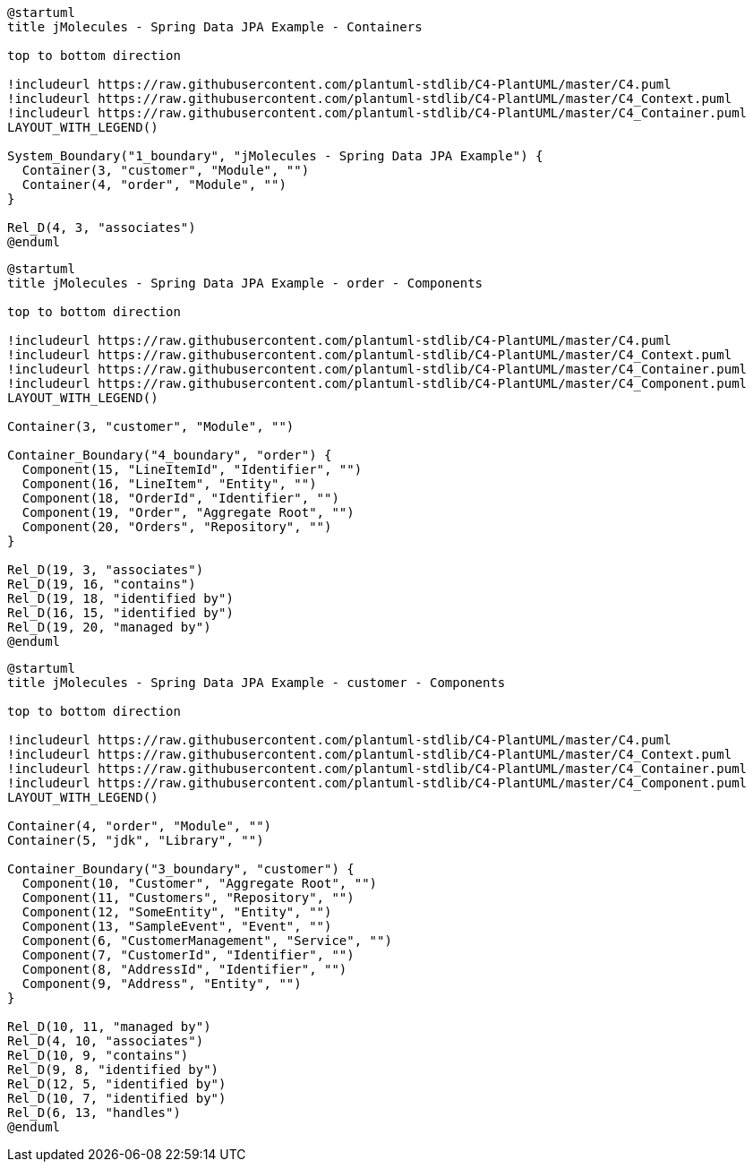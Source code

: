 [plantuml, container-view, svg] 
....
@startuml
title jMolecules - Spring Data JPA Example - Containers

top to bottom direction

!includeurl https://raw.githubusercontent.com/plantuml-stdlib/C4-PlantUML/master/C4.puml
!includeurl https://raw.githubusercontent.com/plantuml-stdlib/C4-PlantUML/master/C4_Context.puml
!includeurl https://raw.githubusercontent.com/plantuml-stdlib/C4-PlantUML/master/C4_Container.puml
LAYOUT_WITH_LEGEND()

System_Boundary("1_boundary", "jMolecules - Spring Data JPA Example") {
  Container(3, "customer", "Module", "")
  Container(4, "order", "Module", "")
}

Rel_D(4, 3, "associates")
@enduml
....

[plantuml, 4, svg] 
....
@startuml
title jMolecules - Spring Data JPA Example - order - Components

top to bottom direction

!includeurl https://raw.githubusercontent.com/plantuml-stdlib/C4-PlantUML/master/C4.puml
!includeurl https://raw.githubusercontent.com/plantuml-stdlib/C4-PlantUML/master/C4_Context.puml
!includeurl https://raw.githubusercontent.com/plantuml-stdlib/C4-PlantUML/master/C4_Container.puml
!includeurl https://raw.githubusercontent.com/plantuml-stdlib/C4-PlantUML/master/C4_Component.puml
LAYOUT_WITH_LEGEND()

Container(3, "customer", "Module", "")

Container_Boundary("4_boundary", "order") {
  Component(15, "LineItemId", "Identifier", "")
  Component(16, "LineItem", "Entity", "")
  Component(18, "OrderId", "Identifier", "")
  Component(19, "Order", "Aggregate Root", "")
  Component(20, "Orders", "Repository", "")
}

Rel_D(19, 3, "associates")
Rel_D(19, 16, "contains")
Rel_D(19, 18, "identified by")
Rel_D(16, 15, "identified by")
Rel_D(19, 20, "managed by")
@enduml
....

[plantuml, 3, svg] 
....
@startuml
title jMolecules - Spring Data JPA Example - customer - Components

top to bottom direction

!includeurl https://raw.githubusercontent.com/plantuml-stdlib/C4-PlantUML/master/C4.puml
!includeurl https://raw.githubusercontent.com/plantuml-stdlib/C4-PlantUML/master/C4_Context.puml
!includeurl https://raw.githubusercontent.com/plantuml-stdlib/C4-PlantUML/master/C4_Container.puml
!includeurl https://raw.githubusercontent.com/plantuml-stdlib/C4-PlantUML/master/C4_Component.puml
LAYOUT_WITH_LEGEND()

Container(4, "order", "Module", "")
Container(5, "jdk", "Library", "")

Container_Boundary("3_boundary", "customer") {
  Component(10, "Customer", "Aggregate Root", "")
  Component(11, "Customers", "Repository", "")
  Component(12, "SomeEntity", "Entity", "")
  Component(13, "SampleEvent", "Event", "")
  Component(6, "CustomerManagement", "Service", "")
  Component(7, "CustomerId", "Identifier", "")
  Component(8, "AddressId", "Identifier", "")
  Component(9, "Address", "Entity", "")
}

Rel_D(10, 11, "managed by")
Rel_D(4, 10, "associates")
Rel_D(10, 9, "contains")
Rel_D(9, 8, "identified by")
Rel_D(12, 5, "identified by")
Rel_D(10, 7, "identified by")
Rel_D(6, 13, "handles")
@enduml
....


